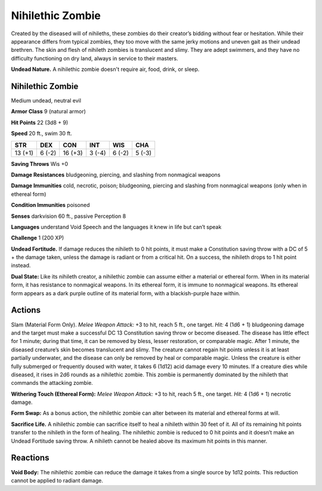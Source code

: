 
.. _tob:nihilethic-zombie:

Nihilethic Zombie
-----------------

Created by the diseased will of nihileths, these zombies do
their creator’s bidding without fear or hesitation. While their
appearance differs from typical zombies, they too move with the
same jerky motions and uneven gait as their undead brethren.
The skin and flesh of nihileth zombies is translucent and
slimy. They are adept swimmers, and they have no difficulty
functioning on dry land, always in service to their masters.

**Undead Nature.** A nihilethic zombie doesn't require air, food,
drink, or sleep.

Nihilethic Zombie
~~~~~~~~~~~~~~~~~

Medium undead, neutral evil

**Armor Class** 9 (natural armor)

**Hit Points** 22 (3d8 + 9)

**Speed** 20 ft., swim 30 ft.

+-----------+-----------+-----------+-----------+-----------+-----------+
| STR       | DEX       | CON       | INT       | WIS       | CHA       |
+===========+===========+===========+===========+===========+===========+
| 13 (+1)   | 6 (-2)    | 16 (+3)   | 3 (-4)    | 6 (-2)    | 5 (-3)    |
+-----------+-----------+-----------+-----------+-----------+-----------+

**Saving Throws** Wis +0

**Damage Resistances** bludgeoning, piercing, and slashing from
nonmagical weapons

**Damage Immunities** cold, necrotic, poison; bludgeoning,
piercing and slashing from nonmagical weapons (only when in
ethereal form)

**Condition Immunities** poisoned

**Senses** darkvision 60 ft., passive Perception 8

**Languages** understand Void Speech
and the languages it knew in life but
can’t speak

**Challenge** 1 (200 XP)

**Undead Fortitude.** If damage reduces
the nihileth to 0 hit points, it must
make a Constitution saving throw
with a DC of 5 + the damage taken,
unless the damage is radiant or from
a critical hit. On a success, the nihileth
drops to 1 hit point instead.

**Dual State:** Like its nihileth creator, a
nihilethic zombie can assume either
a material or ethereal form. When in
its material form, it has resistance to
nonmagical weapons. In its ethereal
form, it is immune to nonmagical
weapons. Its ethereal form appears as
a dark purple outline of its material
form, with a blackish-purple haze
within.

Actions
~~~~~~~

Slam (Material Form Only). *Melee
Weapon Attack:* +3 to hit, reach
5 ft., one target. *Hit:* 4 (1d6 + 1)
bludgeoning damage and the
target must make a successful DC 13
Constitution saving throw or become
diseased. The disease has little effect for 1
minute; during that time, it can be removed
by bless, lesser restoration, or comparable
magic. After 1 minute, the diseased creature’s skin
becomes translucent and slimy. The creature cannot
regain hit points unless it is at least partially underwater, and
the disease can only be removed by heal or comparable magic.
Unless the creature is either fully submerged or frequently
doused with water, it takes 6 (1d12) acid damage every 10
minutes. If a creature dies while diseased, it rises in 2d6 rounds
as a nihilethic zombie. This zombie is permanently dominated
by the nihileth that commands the attacking zombie.

**Withering Touch (Ethereal Form):** *Melee Weapon Attack:* +3 to
hit, reach 5 ft., one target. *Hit:* 4 (1d6 + 1) necrotic damage.

**Form Swap:** As a bonus action, the nihilethic zombie can alter
between its material and ethereal forms at will.

**Sacrifice Life.** A nihilethic zombie can sacrifice itself to heal
a nihileth within 30 feet of it. All of its remaining hit points
transfer to the nihileth in the form of healing. The nihilethic
zombie is reduced to 0 hit points and it doesn’t make an
Undead Fortitude saving throw. A nihileth cannot be healed
above its maximum hit points in this manner.

Reactions
~~~~~~~~~

**Void Body:** The nihilethic zombie can reduce the damage it
takes from a single source by 1d12 points. This reduction
cannot be applied to radiant damage.
